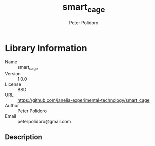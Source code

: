 #+TITLE: smart_cage
#+AUTHOR: Peter Polidoro
#+EMAIL: peterpolidoro@gmail.com

* Library Information
  - Name :: smart_cage
  - Version :: 1.0.0
  - License :: BSD
  - URL :: https://github.com/janelia-experimental-technology/smart_cage
  - Author :: Peter Polidoro
  - Email :: peterpolidoro@gmail.com

** Description
